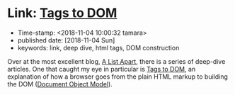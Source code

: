 * Link: [[https://alistapart.com/article/tags-to-dom][Tags to DOM]]

- Time-stamp: <2018-11-04 10:00:32 tamara>
- published date: [2018-11-04 Sun]
- keywords: link, deep dive, html tags, DOM construction

Over at the most excellent blog, [[https://alistapart.com/][A List Apart]], there is a series of deep-dive articles. One that caught my eye in particular is [[https://alistapart.com/article/tags-to-dom][Tags to DOM]], an explanation of how a browser goes from the plain HTML markup to building the DOM ([[https://developer.mozilla.org/en-US/docs/Glossary/DOM][Document Object Model]]).
